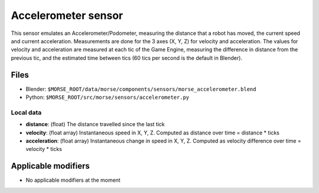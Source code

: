 Accelerometer sensor
====================

This sensor emulates an Accelerometer/Podometer, measuring the distance that a robot has moved, the current speed and current acceleration. Measurements are done for the 3 axes (X, Y, Z) for velocity and acceleration.
The values for velocity and acceleration are measured at each tic of the Game Engine, measuring the difference in distance from the previous tic, and the estimated time between tics (60 tics per second is the default in Blender).

Files
-----

- Blender: ``$MORSE_ROOT/data/morse/components/sensors/morse_accelerometer.blend``
- Python: ``$MORSE_ROOT/src/morse/sensors/accelerometer.py``

Local data
++++++++++

- **distance**: (float) The distance travelled since the last tick
- **velocity**: (float array) Instantaneous speed in X, Y, Z. Computed as distance over time = distance * ticks
- **acceleration**: (float array) Instantaneous change in speed in X, Y, Z. Computed as velocity difference over time = velocity * ticks

Applicable modifiers
--------------------

- No applicable modifiers at the moment
